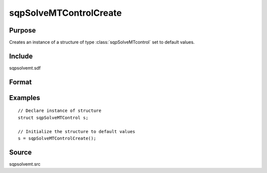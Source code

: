 
sqpSolveMTControlCreate
==============================================

Purpose
----------------

Creates an instance of a structure of type :class:`sqpSolveMTcontrol` set to default values.

Include
-------

sqpsolvemt.sdf

Format
----------------
.. function:: s = sqpSolveMTControlCreate()

    :returns: s (*struct*) instance of :class:`sqpSolveMTControl` struct.

Examples
----------------

::

    // Declare instance of structure
    struct sqpSolveMTControl s;
    
    // Initialize the structure to default values
    s = sqpSolveMTControlCreate();

Source
------

sqpsolvemt.src

.. seealso:: Functions :func:`sqpSolve`

